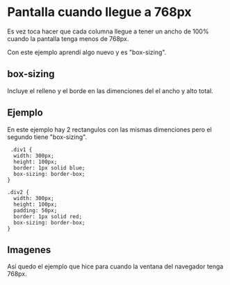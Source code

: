 
* Pantalla cuando llegue a 768px
Es vez toca hacer que cada columna llegue a tener un ancho de 100% cuando la pantalla tenga menos de 768px.

Con este ejemplo aprendí algo nuevo y es "box-sizing".
** box-sizing
 Incluye el relleno y el borde en las dimenciones del el ancho y alto total.

** Ejemplo
En este ejemplo hay 2 rectangulos con las mismas dimenciones pero el segundo tiene "box-sizing".
#+begin_src html5
 .div1 {
  width: 300px;
  height: 100px;
  border: 1px solid blue;
  box-sizing: border-box;
}

.div2 {
  width: 300px;
  height: 100px;
  padding: 50px;
  border: 1px solid red;
  box-sizing: border-box;
}
#+end_src
** Imagenes
Así quedo el ejemplo que hice para cuando la ventana del navegador tenga 768px.

[[https://imgur.com/UXBzR86.png]]
[[https://imgur.com/UXBzR86.png]]
